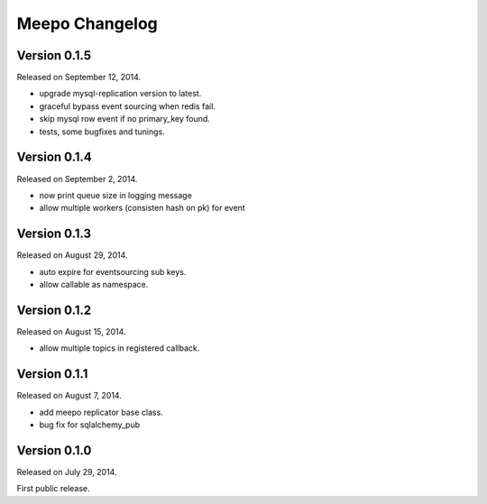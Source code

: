 Meepo Changelog
===============

Version 0.1.5
-------------

Released on September 12, 2014.

- upgrade mysql-replication version to latest.
- graceful bypass event sourcing when redis fail.
- skip mysql row event if no primary_key found.
- tests, some bugfixes and tunings.


Version 0.1.4
-------------

Released on September 2, 2014.

- now print queue size in logging message
- allow multiple workers (consisten hash on pk) for event


Version 0.1.3
-------------

Released on August 29, 2014.

- auto expire for eventsourcing sub keys.
- allow callable as namespace.


Version 0.1.2
-------------

Released on August 15, 2014.

- allow multiple topics in registered callback.


Version 0.1.1
-------------

Released on August 7, 2014.

- add meepo replicator base class.
- bug fix for sqlalchemy_pub


Version 0.1.0
-------------

Released on July 29, 2014.

First public release.
